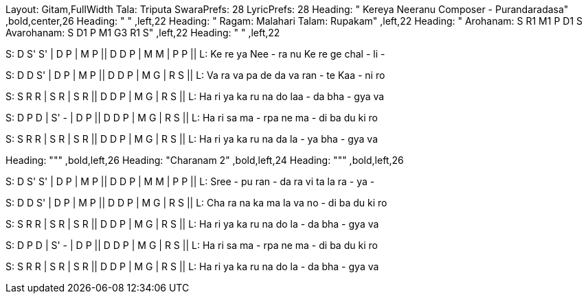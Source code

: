 Layout: Gitam,FullWidth
Tala: Triputa
SwaraPrefs: 28
LyricPrefs: 28
Heading: " Kereya Neeranu Composer - Purandaradasa" ,bold,center,26
Heading: " " ,left,22
Heading: " Ragam: Malahari Talam: Rupakam" ,left,22
Heading: " Arohanam: S R1 M1 P D1 S Avarohanam: S D1 P M1 G3 R1 S" ,left,22
Heading: " " ,left,22

S: D S' S' | D P | M P || D D P | M M | P P ||
L: Ke re ya Nee - ra nu Ke re ge chal - li - 

S: D D S' | D P | M P || D D P | M G | R S ||
L: Va ra va pa de da va ran - te Kaa - ni ro 

S: S R R | S R | S R || D D P | M G | R S ||
L: Ha ri ya ka ru na do laa - da bha - gya va 

S: D P D | S' - | D P || D D P | M G | R S ||
L: Ha ri sa ma - rpa ne ma - di ba du ki ro 

S: S R R | S R | S R || D D P | M G | R S ||
L: Ha ri ya ka ru na da la - ya bha - gya va 

Heading: &quot;&quot;" ,bold,left,26
Heading: "Charanam 2" ,bold,left,24
Heading: "&quot;&quot; ,bold,left,26

S: D S' S' | D P | M P || D D P | M M | P P ||
L: Sree - pu ran - da ra vi ta la ra - ya - 

S: D D S' | D P | M P || D D P | M G | R S ||
L: Cha ra na ka ma la va no - di ba du ki ro 

S: S R R | S R | S R || D D P | M G | R S ||
L: Ha ri ya ka ru na do la - da bha - gya va 

S: D P D | S' - | D P || D D P | M G | R S ||
L: Ha ri sa ma - rpa ne ma - di ba du ki ro 

S: S R R | S R | S R || D D P | M G | R S ||
L: Ha ri ya ka ru na do la - da bha - gya va